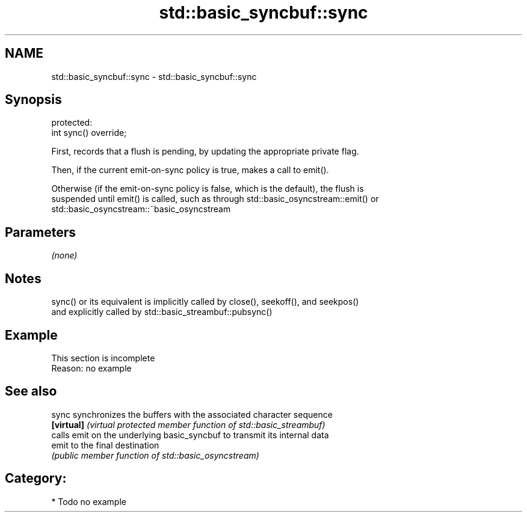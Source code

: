 .TH std::basic_syncbuf::sync 3 "2018.03.28" "http://cppreference.com" "C++ Standard Libary"
.SH NAME
std::basic_syncbuf::sync \- std::basic_syncbuf::sync

.SH Synopsis
   protected:
   int sync() override;

   First, records that a flush is pending, by updating the appropriate private flag.

   Then, if the current emit-on-sync policy is true, makes a call to emit().

   Otherwise (if the emit-on-sync policy is false, which is the default), the flush is
   suspended until emit() is called, such as through std::basic_osyncstream::emit() or
   std::basic_osyncstream::~basic_osyncstream

.SH Parameters

   \fI(none)\fP

.SH Notes

   sync() or its equivalent is implicitly called by close(), seekoff(), and seekpos()
   and explicitly called by std::basic_streambuf::pubsync()

.SH Example

    This section is incomplete
    Reason: no example

.SH See also

   sync      synchronizes the buffers with the associated character sequence
   \fB[virtual]\fP \fI(virtual protected member function of std::basic_streambuf)\fP 
             calls emit on the underlying basic_syncbuf to transmit its internal data
   emit      to the final destination
             \fI(public member function of std::basic_osyncstream)\fP 

.SH Category:

     * Todo no example
